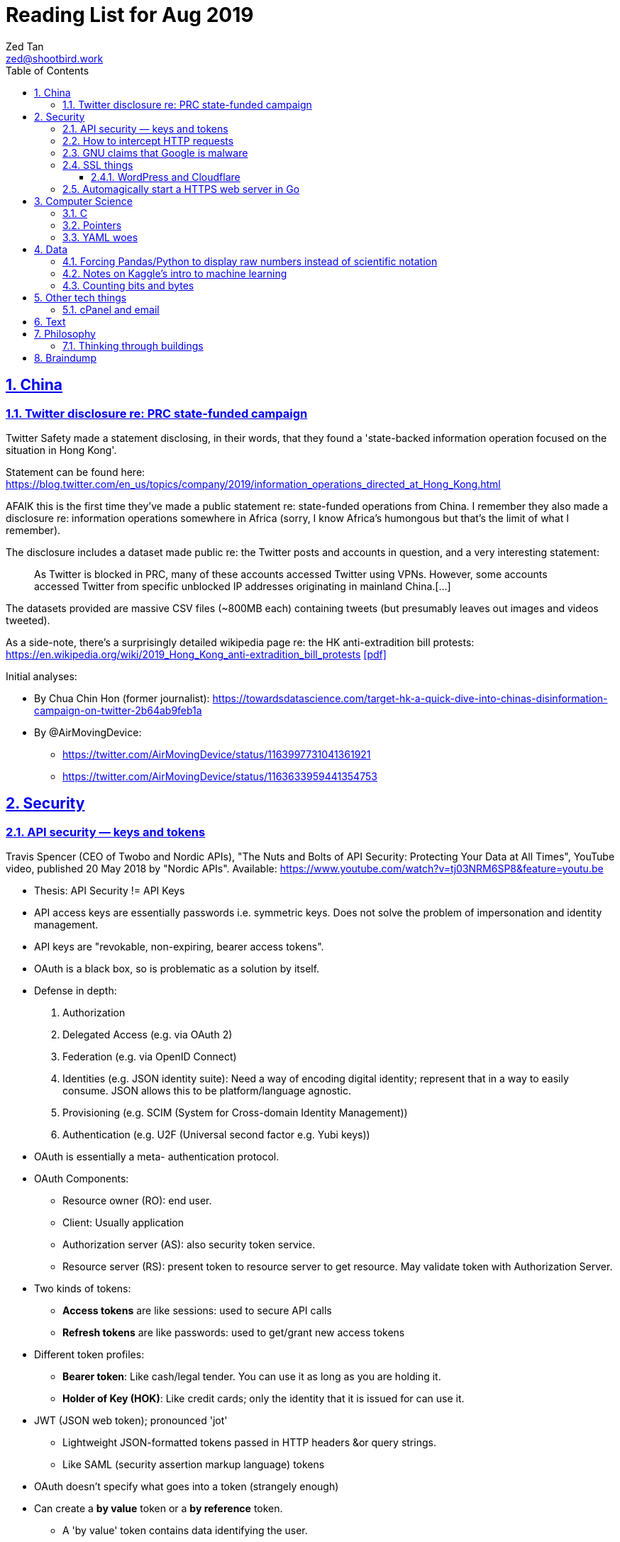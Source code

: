 = Reading List for Aug 2019
Zed Tan <zed@shootbird.work>
:toc: auto
:toclevels: 3
:sectlinks:
:sectnums:
:source-highlighter: pygments
:assetdir: /aug2019-assets

== China

=== Twitter disclosure re: PRC state-funded campaign

Twitter Safety made a statement disclosing, in their words, that they found a
'state-backed information operation focused on the situation in Hong Kong'.

Statement can be found here: https://blog.twitter.com/en_us/topics/company/2019/information_operations_directed_at_Hong_Kong.html

AFAIK this is the first time they've made a public statement re: state-funded operations from China.
I remember they also made a disclosure re: information operations somewhere in Africa (sorry, I know Africa's
humongous but that's the limit of what I remember).

The disclosure includes a dataset made public re: the Twitter posts and accounts in question,
and a very interesting statement:

[quote]
As Twitter is blocked in PRC, many of these accounts accessed Twitter using VPNs. However, some accounts accessed Twitter from specific unblocked IP addresses originating in mainland China.[…]

The datasets provided are massive CSV files (~800MB each) containing tweets (but presumably leaves out images and videos tweeted).

As a side-note, there's a surprisingly detailed wikipedia page re: the HK anti-extradition bill protests: https://en.wikipedia.org/wiki/2019_Hong_Kong_anti-extradition_bill_protests
link:{assetdir}/2019_Hong_Kong_anti-extradition_bill_protests.pdf[[pdf\]]

Initial analyses:

* By Chua Chin Hon (former journalist): https://towardsdatascience.com/target-hk-a-quick-dive-into-chinas-disinformation-campaign-on-twitter-2b64ab9feb1a
* By @AirMovingDevice:
** https://twitter.com/AirMovingDevice/status/1163997731041361921
** https://twitter.com/AirMovingDevice/status/1163633959441354753

== Security

=== API security — keys and tokens

Travis Spencer (CEO of Twobo and Nordic APIs), "The Nuts and Bolts of API Security: Protecting Your Data at All Times", YouTube video, published 20 May 2018 by "Nordic APIs".
Available: https://www.youtube.com/watch?v=tj03NRM6SP8&feature=youtu.be

* Thesis: API Security != API Keys
* API access keys are essentially passwords i.e. symmetric keys. Does not solve the problem of impersonation and identity management.
* API keys are "revokable, non-expiring, bearer access tokens".
* OAuth is a black box, so is problematic as a solution by itself.
* Defense in depth:
. Authorization
. Delegated Access (e.g. via OAuth 2)
. Federation (e.g. via OpenID Connect)
. Identities (e.g. JSON identity suite): Need a way of encoding digital identity; represent that in a way to easily consume. JSON allows this to be platform/language agnostic.
. Provisioning (e.g. SCIM (System for Cross-domain Identity Management))
. Authentication (e.g. U2F (Universal second factor e.g. Yubi keys))
* OAuth is essentially a meta- authentication protocol.
* OAuth Components:
** Resource owner (RO): end user.
** Client: Usually application
** Authorization server (AS): also security token service.
** Resource server (RS): present token to resource server to get resource. May validate token with Authorization Server.
* Two kinds of tokens:
** **Access tokens** are like sessions: used to secure API calls
** **Refresh tokens** are like passwords: used to get/grant new access tokens
* Different token profiles:
** **Bearer token**: Like cash/legal tender. You can use it as long as you are holding it.
** **Holder of Key (HOK)**: Like credit cards; only the identity that it is issued for can use it.
* JWT (JSON web token); pronounced 'jot'
** Lightweight JSON-formatted tokens passed in HTTP headers &or query strings.
** Like SAML (security assertion markup language) tokens
* OAuth doesn't specify what goes into a token (strangely enough)
* Can create a **by value** token or a **by reference** token.
** A 'by value' token contains data identifying the user.
** A 'by reference' token contains data that points you to where you can get information about the user. Allows the receiver of that data to dereference the token and get to the correct data.
* OAuth is:
** Not for Authentication: identifying who somebody is; comparing information you know with information that is presented to you.
** Not for Federation: Taking the answer to the question of "who you are" and reusing that answer in another security domain.
** Not _really_ for authorization: Not good for figuring out what someone is allowed to do.

Other useful links referenced in the video:

- Deep Dive into OAuth and OpenID Connect: https://nordicapis.com/api-security-oauth-openid-connect-depth/
- How To Control User Identity Within Microservices: https://nordicapis.com/how-to-control-user-identity-within-microservices/
- Equipping Your API With The Right Armor: https://nordicapis.com/api-security-equipping-your-api-with-the-right-armor/
- The Four Defenses of the API Stronghold: https://nordicapis.com/api-security-the-4-defenses-of-the-api-stronghold/
- Techniques and Technologies to Increase API Security: https://nordicapis.com/building-a-secure-api/
- Envisioning The Entire API Lifecycle: https://nordicapis.com/envisioning-the-entire-api-lifecycle/
- API Lifecycle Analysis Stage: Preparing Your Prelaunch API Strategy: https://nordicapis.com/api-lifecycle-analysis-stage-preparing-your-api-strategy-pre-launch/
- API Lifecycle Development Stage: Deploying Your API: https://nordicapis.com/api-lifecycle-development/
- API Lifecycle Operations Stage: Marketing Your API: https://nordicapis.com/api-lifecycle-operations-stage-marketing-your-api/
- API Lifecycle Retirement Stage: A History of Major Public API Retirements: https://nordicapis.com/api-lifecycle-retirement-stage-a-history-of-major-public-api-retirements/




=== How to intercept HTTP requests

- MDN (Mozilla Developer Network) is an excellent resource for web development.
- Trying to grok what and what shouldn't be passed as a HTTP header
when sending requests to REST API endpoints, and came across this: https://developer.mozilla.org/en-US/docs/Mozilla/Add-ons/WebExtensions/Intercept_HTTP_requests
- Of course, the caveat is that you need to get malicious JS to run on a site that you want to intercept requests on, but it's trivially possible with extensions (as shown by the MDN docs)
- This means API keys shared via HTTP headers are vulnerable to being stolen, so it's important for all API access to have some sort of Bearer/Access token mechanism instead
(See above: link:#api-security-keys-and-tokens[API Security — keys and tokens]).

=== GNU claims that Google is malware

- GNU operating system has a page that lists all the ways that Google's software, web + android + etc other assets, are all malware: https://www.gnu.org/proprietary/malware-google.html
link:{assetdir}/google-malware.pdf[[pdf\]]
- This is quite a bold accusation.
- Reading this list, you get the sense of how radically anarchist/left the organization leans.
- For example, the last claim in the article is that Google "made Android phones that are tyrants", which I take to mean that they're locked to prevent modification.
- Other claims are more legitimate, such as "Android has a link:https://www.theverge.com/platform/amp/2018/9/14/17861150/google-battery-saver-android-9-pie-remote-settings-change[back door for remotely changing \“user” settings.\"]", which is one of the reasons why I stay off the Android platform altogether.
- This I also find pretty disgusting: "Google can also link:https://jon.oberheide.org/blog/2010/06/25/remote-kill-and-install-on-google-android/[forcibly and remotely install apps through GTalkService]. This is not equivalent to a universal back door, but permits various dirty tricks."
- Whenever someone asks me for a phone recommendation, I always tell the story of that time my Xiaomi phone sent me a notification that literally just said "test" from a built-in Xiaomi browser app that I've never opened or been aware of.
- Haven't had the time to look too closely at the list, but it's something I'll be keeping filed away in my head.

=== SSL things

==== WordPress and Cloudflare

Cloudflare provides a link:https://www.cloudflare.com/integrations/wordpress/[free WordPress plug-in]
that sets up HTTPS on any hosted WordPress site for free.

This is 100% great, given that setting up HTTPS has always been a ordeal for laypersons
working with their hosting providers, which has made them easy prey for SSL providers
who charge for basic TLS encryption. LetsEncrypt has made this free and very much pain-free,
but still requires wrangling that the non-developer (and me) balks at.

So this free plug-in by Cloudflare is fantastic. But, of course, with a few caveats which they make clear in the docs,
but may not be obvious to anyone unfamiliar with TLS.

First, a rudimentary diagram of how Cloudflare's plug-in works:

[source]
----
 ---------           ------------           -----------
| User's  | <-(a)-> | Cloudflare | <-(b)-> | Your      |
| Browser |         | Servers    |         | WordPress |
 ---------           ------------           -----------
----

. When your WordPress instance uses the Cloudflare plug-in,
it allows the plug-in to send your content to Cloudflare's CDN services,
which Cloudflare in turn serves to users.
. Cloudflare provides a secured TLS connection at `(a)`, making sure that traffic to-and-from the user's browser. This is **very important**.
. Traffic at `(b)` is **not automatically secured** by the plug-in. You're going to have to set up SSL on your WordPress server to get that done.

So if you're using the free "Flexible SSL" option available in the WordPress Cloudflare plug-in,
your traffic is only TLS encrypted **between Cloudflare and your users**,
and is still **unsecured** between your WordPress server and Cloudflare.

This is sufficient for most use-cases, but is definitely open to exploitation e.g.
you can correlate traffic on (a) and (b) to figure out who is retrieving what
from your WordPress server, and traffic going _to_ your WordPress server is
in the clear and open to MITM manipulation.

[sidebar]
--
[edit: needed to clarify things for the hypothetical reader and myself] To be clear, any content that has been cached already by Cloudflare's CDN should only trigger traffic at (a). What happens when you're retrieving content that's not already cached by Cloudflare is something I'm not entirely clear about: does Cloudflare then begin caching the content requested, and then deliver it to the user from the CDN (likely)? Or does it transparently proxy traffic to the WordPress server, and then cache it for future requests? There are also use cases where the Cloudflare CDN is always skipped altogether, such as in the case of submitted forms, which needs to send data back to whatever server is handling the form submission. Which means that if the path between the user that submits data and the server that handles that data is insecure, then that entire path is insecure.

That's because the way TLS works is that it's an agreement between two points that send/receive traffic. In the Cloudflare TLS situation, traffic is encrypted at (a) because the user's browser and Cloudflare's CDN have **agreed** to use a shared encryption key (I probably wrote something about TLS and asymmetrical PKI somewhere, but it's not here) to make sure that only those two points can read the data being sent and received. The WordPress server is **not** part of that agreement. Subsequently, since forms _don't_ involve the CDN i.e. you need to receive and handle the data submitted, then you're talking directly to the server that is supposed to handle the data. Since there is no agreement between the user's browser and the WordPress server to share a key (and if the WordPress server is not set up with a SSL certificate, then it basically **just can't** enter into such agreements), then anything sent directly from the user's browser to the WordPress site is _exposed_, no matter what the Cloudflare CDN does.

So why, when let's say accessing the WordPress login page, does the web site still appear secure e.g. URL says protocol is `HTTPS://`, no malicious site warnings etc.? Because when you navigate to the `wp-login.php` page, all the assets e.g. HTML/CSS/Javascript/Images etc. are still being served by the Cloudflare CDN. When you enter your login details and hit `enter`, those details are sent, presumably through Cloudflare's DNS servers, and then to your WordPress server through an unsecured connection at (b). So that `https://` in your browser's address bar is only showing you part of the story.
--

I recommend getting that TLS set up on the WordPress server's end as well
by either using link:https://certbot.eff.org[certbot] or just buying a cert off your hosting provider.

=== Automagically start a HTTPS web server in Go

link:https://github.com/mholt/[mholt], the maker of the magical link:https://caddyserver.com[Caddy] web server,
has released an automagical tool for standing up a HTTPS web server: https://github.com/mholt/certmagic

[source, go]
----
package main
// Automagically start a TLS webserver
import (
    //...
    "github.com/mholt/certmagic"
)

func main(){
    mux := http.NewServeMux()
    // mux.HandleFunc...

    // instead of http.ListenAndServe(":80", mux)
    if err := certmagic.HTTPS([]string{"example.com","www.example.com"}, mux); err != nil {
        log.Fatal(err)
    }
}
----

== Computer Science

=== C

Had a job interview go like this:

[source]
----
Me: I haven't done extensive API documentation, but I've worked with devs to
document a C++ API.
Them: Sends an assignment to document a 'classic' C library.
Me: !['huh'](shocked_pikachu.jpg)
----

So I spent a good portion of the week trawling through StackOverflow and
digging through of Kernighan & Ritchie's "The C Programming Language"
to at least understand some of what I was looking at.

Saved some notes for myself and anyone who accidentally finds themselves
inadvertently elbow-deep in a C library for some reason or another:

https://gist.github.com/zeddee/05ed70cff06094974aedcee4e22257fb

=== Pointers

Which brings me to `pointers`.

Have always had a vague understanding of pointers i.e.:

- A pointer is a reference to a memory address where information is stored.

But it's also an understanding that falls apart the moment I try to work with anything more complex than
having to make sure that I'm mutating the same block of data across multiple functions/method calls.

So having to grok a low-level language like link:#C[C] forced me to reckon with pointers again.

More detailed notes are found in https://gist.github.com/zeddee/05ed70cff06094974aedcee4e22257fb#pointer-operations (the same Gist as above),
but here are a few brief points I've gleaned from grappling with pointers (for reference and to clarify the thoughts floating in my head):

* `&` is a reference operator. This always get the address of the variable it's referencing.
** Getting the reference or address of a variable is useful when you want to:
*** **Pass-by-reference**: When subsequent operations _dereference_ the reference to get or manipulate the value stored at that memory address. But in order for a reference to be "used", it _must_ be dereferenced by the function using it. For example:
+
[source, go]
----
package main

import "fmt"

func main(){
    p := "this is a string"
    dereferencer(&p)
}

// dereferencer prints value of p to stdout
func dereferencer(input *string){
    fmt.Println(*input) // this resolves to *(&p)
}
----
* When attempting to retrieve or call members of a pointer, you have to put the pointer in parenthesis because of the order of resolution.
** ``*p.member`` resolves to ``*(p.member)``
** ``(*p).member`` resolves to ... well, ``(*p).member``
* The `*` operator can be used as both a **dereferencing** operator, and as an operator used to **assign** a pointer variable. (still not sure what this means tho)

More:

- Bill Kennedy's article on pointers in Go: https://www.ardanlabs.com/blog/2014/12/using-pointers-in-go.html

=== YAML woes

Never liked YAML as a format, because it uses whitespace as a delimiter, and lets vendors do weird stuff like this:

[source, docker-compose]
----
# Example docker-compose.yml section from https://gist.github.com/usmansaleem/bb47064f406c105fdfa69716544b7b8e

environment:
    SERVER_NAME: "myserver.doma.in" 
    # Dummy key, cert
    SSL_KEY: |-
        -----BEGIN RSA PRIVATE KEY-----
        MIICXQIBAAKBgQD272jYrLm8Ph5QpMWFcWUO9Ua1EviykalP+tkMIg12yZ3GvezF
        y8aayxdztB5vu68jqMeg6mOJlscWqFUhmAxj4mDknYenVzVX2CKzCgHlGninTKxY
        61rXDaDZVpSZ+XIESJkaB0z9HHYtrSLr0coKmq4cT5TRptOnkpDlJxIRaQIDAQAB
        AoGATcTYoGTFmiN2KK+8BWrRCQT2X9C5woNdb3LxKIEQ/HhC2HS4PRMQWW/c0vPH
        IilZ30EoneUztAFochpRtWLNg4lJoLy04X/eNjEiC/imp0KSwWXmnuLhDcWcb0+M
        slddvzHAAfK1jzIk8zEvcFnhuRoR/L3yWLQp3dIkG07h5IECQQD7xdyhfYMKiYZ7
        HIq9mU0oNaC7UvxHTw3HB4rT3yvqVZXW15JvR64qCe+sOn9xJEesGDkUUxghV+dd
        0GFOODPb2trQ1NGyKzus72JvO61pVpIhT6kVQo3xC543/+1FvU+albjtmqKe1MjZ
        32B6VtNdlgA4VzMC7qrZXwU+oD83WbG6s1GKQa/rXB8wo9moOGcNPP7PmXovDr6F
        zIVbekIj0YuTQdo31aKPNmrTVqd+iOk0LGaUC5zMi0OgDaKKDuP1Ou6ANVTcBXcF
        BnJRQ7XYtjs0oSmvA7bgbTfN4IMJxJ4hYybF1pURh/o4QW4FUytLaF8zghuTc0aP
        yKIsFLzi5ZT34KLVNGAEA44FsG71hOajFkA4c2I/SwU+
        -----END RSA PRIVATE KEY-----
----

where the pipe (`|`) character is used to start a multiline environment variable, which
then **becomes** an environment variable that can **only** be defined in a `docker-compose.yml`
file, and not in a standard `.env` file.

This becomes especially infuriating because in the above case, we'll want to store the `docker-compose.yml`
file without, in the example above, the RSA private key. That's kind of the point of `.env`
files — to allow you to store secrets securely (albeit secure insofar as the local system is secure)
and locally.

But that's all just brain vomit.
Martin Tournoij/link:https://arp242.net[arp242]'s article better articulates my frustrations with the format/language:

Martin Tournoij/arp242, "YAML: probably not so great after all", updated 15 Apr 2019 on arp242.net. Available: https://arp242.net/yaml-config.html

Summary:

* Insecure/unsafe by default, esp. re: default implementations by languages
* Difficult to parse because of its strict indentation format. Python is comparatively readable because you can delimit blocks with extra `\n`s, whereas yaml tends to come in a single large chunk.
* Complex (? can't speak to this; Martin is writing re: specs)
* Surprising behaviour. The example brought up by Martin is more of a dynamic-typed language issue i.e. `013: Tilburg` is parsed as `11: 'Tilburg'` because `013` is interpreted as an octal number. Most of the 'surprising' behaviour I've encountered are usually related to me expecting whitespace to be parsed one way, and yaml behaving in another.
* Not portable. Basically, the yaml spec tries to dictate implementations that are not practical for mainstream languages, and to me, don't make sense re: language conventions. It's also one of my main complaints: yaml just tries to do lots of weird stuff that becomes uneccessarily complex.

== Data

=== Forcing Pandas/Python to display raw numbers instead of scientific notation

I was trying to work with the above link:#twitter-disclosure-re-prc-state-funded-campaign[Twitter dataset]
using what little I knew about Python/Pandas, and immediately hit a snag: Python was displaying all numbers in scientific notation.

[source]
----
>>> data = pd.read_csv("data/china_082019_1_tweets_csv_hashed.csv", low_memory=False)
>>> data.describe()
tweetid  follower_count  following_count  in_reply_to_tweetid  quoted_tweet_tweetid  retweet_tweetid   quote_count   reply_count    like_count  retweet_count
count  1.906831e+06    1.906831e+06     1.906831e+06         1.785020e+05          9.513300e+04     3.579360e+05  1.888906e+06  1.888906e+06  1.888906e+06   1.888906e+06
mean   7.206899e+17    2.444543e+04     1.350040e+04         5.869991e+17          8.621642e+17     6.013256e+17  7.288346e-03  8.859573e-02  4.557506e-02   1.496379e-01
std    2.729179e+17    2.948863e+04     9.531729e+03         3.471806e+17          8.568681e+16     2.745685e+17  4.159671e-01  9.644296e-01  1.644062e+00   3.454932e+00
min    8.126727e+08    0.000000e+00     0.000000e+00         8.237374e+08          1.847925e+15     1.792600e+04  0.000000e+00  0.000000e+00  0.000000e+00   0.000000e+00
25%    5.789587e+17    1.089500e+04     9.050000e+03         2.715412e+17          8.376187e+17     4.314172e+17  0.000000e+00  0.000000e+00  0.000000e+00   0.000000e+00
50%    8.170222e+17    1.355300e+04     1.359200e+04         6.053735e+17          8.417812e+17     5.771102e+17  0.000000e+00  0.000000e+00  0.000000e+00   0.000000e+00
75%    8.716381e+17    1.890000e+04     1.460600e+04         9.028863e+17          8.525281e+17     8.528084e+17  0.000000e+00  0.000000e+00  0.000000e+00   0.000000e+00
max    1.154216e+18    1.701550e+05     3.175200e+04         1.153504e+18          1.154193e+18     1.154179e+18  1.930000e+02  3.260000e+02  1.159000e+03   3.344000e+03
----

I _could_ suck it up and try to read it, but it's a lot easier to just work with plain
decimal notation especially when we want to get a visual sense of how
large a number is compared to the rest of the values in a table.

Looked it up, and 
link:https://stackoverflow.com/a/38691325/6042590[Sergey Bushmanov's answer]
on stackoverflow says there are 2 ways to go about it:

[cols="2*", options="header"]
|====
| Pandas/Python
| Description

| `pd.set_option('display.precision',4)`
| Forces pandas to display floats to a given precision.

|`pd.options.display.float_format = '{:.2f}'.format`
|(as far as i can tell) Tells pandas to push displayed results through a `str.format()` call.
|====

DO has a good guide on how to use string formatters here: https://www.digitalocean.com/community/tutorials/how-to-use-string-formatters-in-python-3

I really want to get into it, but have to resign to being too time-starved to really dig into it. For now, above syntax is just magic to me.

=== Notes on Kaggle's intro to machine learning

Here: https://gist.github.com/zeddee/824cfa865bd2944057a49bf2fd6e4b65

=== Counting bits and bytes

- Counting in Computer has never been my strong point, so the point of this section is more of
just giving me a space to be an idiot and write down the obvious so my brain can process it:
- 1 bit -> 2 possibilities, 0/1
- 8 bits -> 2^8 possibilities -> 256 possibilities -> 1 byte
- In UTF8, a 1 byte character can be represented in hexadecimal notation using `U+0000` to `U+007F`, 7F in hex being 127 in decimal (because this is zero-indexed i.e. starts from 0).
- The standard ASCII character set (i.e. latin, english alphabet) requires only one byte.
- 2 bytes -> 256^2 possibilities -> 65536 possibilties -> 16 bits

Useful table from
link:https://en.wikipedia.org/wiki/UTF-8[wikipedia re: UTF-8] code points:

[cols="*", options="header"]
|====
| #bytes | Bits for code point | First code point | Last code point | Byte 1 | Byte 2 | Byte 3 | Byte 4
| 1 | 7 | `U+0000` | `U+007F` | `0xxxxxxx` |  |  | 
| 2 | 11 | `U+0080` | `U+07FF` | `110xxxxx` | `10xxxxxx` |  | 
| 3 | 16 | `U+0800` | `U+FFFF` | `1110xxxx` | `10xxxxxx` | `10xxxxxx` | 
| 4 | 21 | `U+10000` | `U+10FFFF` | `11110xxx` | `10xxxxxx` | `10xxxxxx` | `10xxxxxx`
|====

So the letter `m` would be represented by `U+006D`, or character 
no. 109 in the link:https://www.asciitable.com/[ASCII table].

== Other tech things

=== cPanel and email

- **WHM**: Web Hosting Management
- Have never liked working with cPanel because of old memories of wrestling with it back in ... probably 2010 or so.
- Granted it's changed a lot, but I like being able to work with the server directly
i.e. installing, configuring, and managing Linux and software directly.
- It means I know exactly what's running and what isn't, and how to fix stuff when it breaks.
- The downside being that I can't explain how to manage it to anyone else except another admin with the same skillset or better
(which isn't a very high bar; I just know how to google stuff, `apt-get install`, and run docker).
- So when I have to diagnose, oil, maintain, and fix a system that doesn't belong to me, that aversion to cPanel kicks me in the 
ass because I have absolutely no idea what goes on inside it.
- For instance, I spent half an hour with a support agent trying to wrangle out of them the answer to
"what mailserver does <insert company name>'s shared hosting services use, and what happens to it when I migrate to a VPS?'"
- At the end of it, it was obvious that (1) they had no idea what the answer was,
and (2) it would somehow automagically work once the migration was done.
- So my guess was that they would be using one of the standard mailservers that either come with CentOS 7, or that cPanel was packing a mailserver.
- The latter guess was correct: cPanel packs it's own mailserver (or at least that's what I can tell from 
link:https://features.cpanel.net/topic/mail-only-version-of-cpanel-whm[this feature request for a dedicated mail-only cPanel distro]
, and the link:https://documentation.cpanel.net/display/82Docs/Mailserver+Configuration[Mailserver Configuration]
entry in the docs)
- Digging for this info also brought me to cPanel's link:https://documentation.cpanel.net/display/82Docs/WHM+Features+List#d331819474d144a185fd0f59a016df25[feature list], which tbh is quite impressive.
- still not something i'd spend US$15 a month (minimum) on though.
- sidenote: it also looks like they're hosting their documentation on a confluence instance, because search brings up a panel that mentions "spaces". interesting choice, and it looks like it's working well for them.

**Conclusion**: It looks like cPanel is using link:https://www.dovecot.org/[**Dovecot**] as their link:https://documentation.cpanel.net/display/82Docs/Mailserver+Configuration[mailserver].
Finding out was not fun, and I wish both <insert hosting company name here> and cPanel
were more up front about the software they deliver as part of their paid packages,
given that they're riding on _a lot_ of open source software.

Additional resources:

- Don't modify `dovecot.conf` in cPanel: https://forums.cpanel.net/threads/dovecot-configuration-different-between-cpanel-and-dovecot-conf.639077/
- Configuring dovcot + mariadb from scratch: https://www.linode.com/docs/email/postfix/email-with-postfix-dovecot-and-mariadb-on-centos-7/

== Text

A quote about reading that I found via BooksActually's Facebook 
page in 19 Aug 2014. Close to my heart, because I've got major 
problems completing books precisely because of this (and also why this
link:https://github.com/zeddee/reading-list[reading-list] exists).

[quote, Italo Calvino, If On A Winter's Night A Traveller]
Don't be amazed if you see my eyes always wandering. In fact, this is my way of reading, and it is only in this way that reading proves fruitful to me. If a book truly interests me, I cannot follow it for more than a few lines before my mind, having seized on a thought that the text suggests to it, or a feeling, or a question, or an image, goes off on a tangent and springs from thought to thought, from image to image, in an itinerary of reasonings and fantasies that I feel the need to pursue to the end, moving away from the book until I have lost sight of it. The stimulus of reading is indispensable to me, and of meaty reading, even if, of every book, I manage to read no more than a few pages. But those few pages already enclose for me whole universes, which I can never exhaust.

**_Casus belli_**: Latin; lit. "an occasion of war". Was reading a piece about how in post-structuralism, discourse is _casus belli_ in phenomenon and the other way round. Guess it stuck with me because (1) my visceral reaction was to reject this outright, and (2) on further thought, that statement is correct — it pissed me off because I've been reading phenomenology as an extension of post-structuralism, and have been working at the reverse of this accusation for a long while.

== Philosophy

=== Thinking through buildings

- I'm parking this under "philosophy" because I firmly believe that the architectural is intractably phenomenological.
- e-flux is link:https://www.e-flux.com/architecture/positions/280199/editorial-thinking-through-buildings/[starting a series] where they 'publish one "review" of one building a week', in a bid to map out a way of "thinking through buildings" and architecture.

[quote, Nick Axe and Nikolaus Hirsch, "Editorial—Thinking Through Buildings, 20 Aug 2019 e-flux architecture: Positions. Available: https://www.e-flux.com/architecture/positions/280199/editorial-thinking-through-buildings/"]
____
In line with Positions’ ethos of experimentation, we want to rediscover what it can mean to write about buildings. This invariably touches upon a larger issue facing the discipline of architecture, that is, the state of architectural criticism today. Refusing to idealize a past that never was, or similarly lament something that was never lost, we believe in the potential of writing about architecture. A “review” can not only change the way we perceive and think about architecture, but also about the city and society at large.

Architects contribute to the built environment from a unique position of agency, with a distinct set of tools, and with a particular understanding of time. We seek to cast a wide net so as not to represent a position on writing about architecture, but rather to present a field of positions, of ways to think through buildings. We hope to demonstrate the vibrancy and diversity of architecture there is to engage with, and the creativity of means in doing so. But not all buildings, not all architecture is created equal. We wish to take care and reflect upon the buildings being engaged with, and as such the relevance of writing about architecture today.
____

== Braindump

List of links that I have open re: philosophy/algorithms/etc that I have no time to get into (yet):

* Algorithms:
** Sieve of Eratosthenes: https://en.wikipedia.org/wiki/Sieve_of_Eratosthenes
** Lisp Algorithms & data structures: https://lisp-univ-etc.blogspot.com/2019/08/programming-algorithms-data-structures.html
** JS data structures: https://github.com/amejiarosario/dsa.js-data-structures-algorithms-javascript/blob/master/book/content/part01/algorithms-analysis.asc
* Security:
** OWASP authorization testing automation: https://github.com/OWASP/CheatSheetSeries/blob/master/cheatsheets/Authorization_Testing_Automation.md
** OWASP authentication cheat sheet: https://github.com/OWASP/CheatSheetSeries/blob/master/cheatsheets/Authentication_Cheat_Sheet.md
** OWASP REST security cheat sheet: https://github.com/OWASP/CheatSheetSeries/blob/master/cheatsheets/REST_Security_Cheat_Sheet.md
** OWASP threat modeling cheat sheet: https://github.com/OWASP/CheatSheetSeries/blob/master/cheatsheets/Threat_Modeling_Cheat_Sheet.md
* (this is way over my head) Christopher Rackauckas, The Essential Tools of Scientific Machine Learning (Scientific ML), The Winnower 6:e156631.13064 (2019). DOI: 10.15200/winn.156631.13064. Available: http://www.stochasticlifestyle.com/the-essential-tools-of-scientific-machine-learning-scientific-ml/
